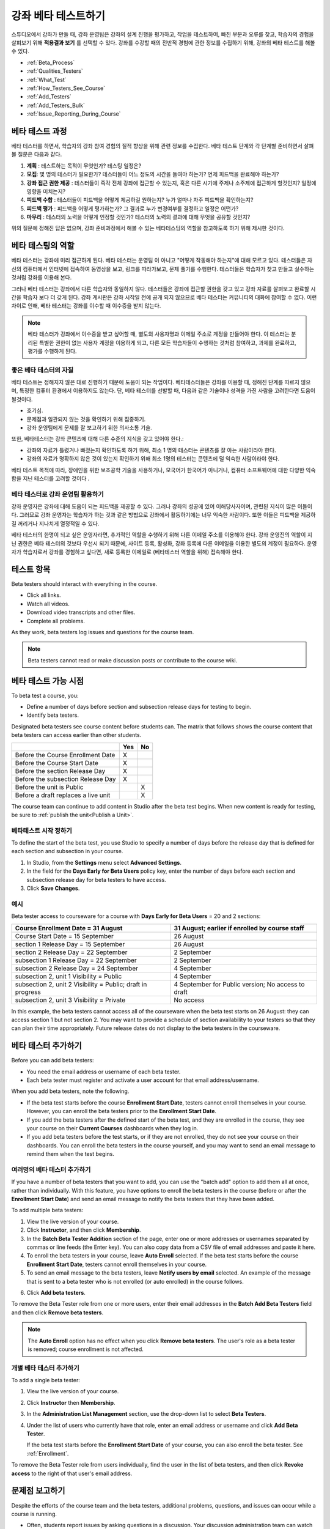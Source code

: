 .. _Beta_Testing:

#############################
강좌 베타 테스트하기
#############################

스튜디오에서 강좌가 만들 때, 강좌 운영팀은 강좌의 설계 진행을 평가하고, 작업을  테스트하여, 빠진 부분과 오류를 찾고, 학습자의 경험을 살펴보기 위해 **적용결과 보기** 를 선택할 수 있다. 강좌를 수강할 때의 전반적 경험에 관한 정보를 수집하기 위해, 강좌의 베타 테스트를 해볼 수 있다. 

* :ref:`Beta_Process`
* :ref:`Qualities_Testers`
* :ref:`What_Test`
* :ref:`How_Testers_See_Course`
* :ref:`Add_Testers`
* :ref:`Add_Testers_Bulk`
* :ref:`Issue_Reporting_During_Course`

.. _Beta_Process:

******************************************
베타 테스트 과정
******************************************

베타 테스터를 하면서, 학습자의 강좌 참여 경험의 질적 향상을 위해 관련 정보를 수집한다. 베타 테스트 단계와 각 단계별 준비하면서 살펴볼 질문은 다음과 같다. 

#. **계획** : 테스트하는 목적이 무엇인가? 테스팅 일정은?

#. **모집**: 몇 명의 테스터가 필요한가? 테스터들이 어느 정도의 시간을 들여야 하는가? 언제 피드백을 완료해야 하는가?

#. **강좌 접근 권한 제공** : 테스터들이 즉각 전체 강좌에 접근할 수 있는지, 혹은 다른 시기에 주제나 소주제에 접근하게 할것인지? 일정에 영향을 미치는지?

#. **피드백 수합** : 테스터들이 피드백을 어떻게 제공하길 원하는지? 누가 얼마나 자주 피드백을 확인하는지?

#. **피드백  평가** : 피드백을 어떻게 평가하는가? 그 결과로 누가 변경여부를 결정하고 일정은 어떤가?

#. **마무리** : 테스터의 노력을 어떻게 인정할 것인가? 테스터의 노력의 결과에 대해 무엇을 공유할 것인지?

위의 질문에 정해진 답은 없으며, 강좌 준비과정에서 해볼 수 있는 베타테스딩의 역할을 참고하도록 하기 위해 제시한 것이다. 

.. _Qualities_Testers:

***************************************
베타 테스팅의 역할
***************************************

베타 테스터는 강좌에 미리 접근하게 된다. 베타 테스터는 운영팀 이 아니고 "어떻게 작동해야 하는지"에 대해 모르고 있다. 테스터들은 자신의 컴퓨터에서 인터넷에 접속하여 동영상을 보고, 링크를 따라가보고, 문제 풀기를 수행한다. 테스터들은 학습자가 찾고 만들고 실수하는 것처럼 강좌를 이용해 본다. 

그러나 베타 테스터는 강좌에서 다른 학습자와 동일하지 않다. 테스터들은 강좌에 접근할 권한을 갖고 있고 강좌 자료를 살펴보고 완료할 시간을 학습자 보다 더 갖게 된다. 강좌 게시판은 강좌 시작일 전에 공개 되지 않으므로 베타 테스터는 커뮤니티의 대화에 참여할 수 없다. 이런 차이로 인해, 베타 테스터는 강좌를 이수할 때 이수증을 받지 않는다. 

.. note:: 베타 테스터가 강좌에서 이수증을 받고 싶어할 때, 별도의 사용자명과 이메일 주소로 계정을 만들어야 한다. 이 테스터는 분리된 특별한 권한이 없는 사용자 계정을 이용하게 되고, 다른 모든 학습자들이 수행하는 것처럼 참여하고, 과제를 완료하고, 평가를 수행하게 된다. 

==================================
좋은 베타 테스터의 자질
==================================

베타 테스트는 정해지지 않은 대로 진행하기 때문에 도움이 되는 작업이다. 베타테스터들은 강좌를 이용할 때, 정해진 단계를 따르지 않으며, 특정한 컴퓨터 환경에서 이용하지도 않는다. 단, 베타 테스터를 선발할 때, 다음과 같은 기술이나 성격을 가진 사람을 고려한다면 도움이 될것이다.

* 호기심.

* 문제점과 일관되지 않는 것을 확인하기 위해 집중하기.

* 강좌 운영팀에게 문제를 잘 보고하기 위한 의사소통 기술.

또한, 베타테스터는 강좌 콘텐츠에 대해 다른 수준의 지식을 갖고 있어야 한다.:

* 강좌의 자료가 틀렸거나 빠졌는지 확인하도록 하기 위해, 최소 1 명의 테스터는 콘텐츠를 잘 아는 사람이라야 한다. 

* 강좌의 자료가 명확하지 않은 것이 있는지 확인하기 위해 최소 1명의 테스터는 콘텐츠에 덜 익숙한 사람이라야 한다. 

베타 테스트 목적에 따라, 장애인을 위한 보조공학 기술을 사용하거나, 모국어가 한국어가 아니거나, 컴퓨터 소프트웨어에 대한 다양한 익숙함을 지닌 테스터를 고려할 것이다 .

=========================================
베타 테스터로 강좌 운영팀 활용하기
=========================================

강좌 운영자은 강좌에 대해 도움이 되는 피드백을 제공할 수 있다. 그러나 강좌의 성공에 있어 이해당사자이며, 관련된 지식이 많은 이들이다. 그러므로 강좌 운영자는 학습자가 하는 것과 같은 방법으로 강좌에서 활동하기에는 너무 익숙한 사람이다. 또한 이들은 피드백을 제공하길 꺼리거나 지나치게 열정적일 수 있다. 

베타 테스터의 한명이 되고 싶은 운영자라면, 추가적인 역할을 수행하기 위해 다른 이메일 주소를 이용해야 한다. 강좌 운영진의 역할이 지닌 권한은 베타 테스터의 것보다 우선시 되기 때문에, 사이트 등록, 활성화, 강좌 등록에 다른 이메일을 이용한 별도의  계정이 필요하다. 운영자가 학습자로서 강좌를 경험하고 싶다면, 새로 등록한 이메일로 (베타테스터 역할을 위해) 접속해야 한다. 

.. _What_Test:

*********************************
테스트 항목
*********************************

Beta testers should interact with everything in the course. 

* Click all links.

* Watch all videos.

* Download video transcripts and other files.

* Complete all problems. 

As they work, beta testers log issues and questions for the course team.

.. note:: Beta testers cannot read or make discussion posts or contribute to 
 the course wiki.

.. _How_Testers_See_Course:

******************************************
베타 테스트 가능 시점
******************************************

To beta test a course, you: 

* Define a number of days before section and subsection release days for testing
  to begin.

* Identify beta testers.

Designated beta testers see course content before students can. The matrix
that follows shows the course content that beta testers can access earlier
than other students.

+-------------------------------------------+------+------+
|                                           | Yes  |  No  |
+===========================================+======+======+
| Before the Course Enrollment Date         |  X   |      |
+-------------------------------------------+------+------+
| Before the Course Start Date              |  X   |      |
+-------------------------------------------+------+------+
| Before the section Release Day            |  X   |      |
+-------------------------------------------+------+------+
| Before the subsection Release Day         |  X   |      |
+-------------------------------------------+------+------+
| Before the unit is Public                 |      |   X  |
+-------------------------------------------+------+------+
| Before a draft replaces a live unit       |      |   X  |
+-------------------------------------------+------+------+

The course team can continue to add content in Studio after the beta test
begins. When new content is ready for testing, be sure to :ref:`publish the
unit<Publish a Unit>`.

================================
베타테스트 시작 정하기 
================================

To define the start of the beta test, you use Studio to specify a number of days
before the release day that is defined for each section and subsection in your
course.

#. In Studio, from the **Settings** menu select **Advanced Settings**.

#. In the field for the **Days Early for Beta Users** policy key, enter the
   number of days before each section and subsection release day for beta
   testers to have access.

#. Click **Save Changes**.

===========
예시
===========

.. Is this example helpful? how can we assess whether it is frightening/confusing to course team, or helpful?

Beta tester access to courseware for a course with **Days Early for Beta Users**
= 20 and 2 sections:

+-------------------------------------------+------------------------------------------------+
| Course Enrollment Date = 31 August        | 31 August; earlier if enrolled by course staff |
+===========================================+================================================+
| Course Start Date = 15 September          | 26 August                                      |
+-------------------------------------------+------------------------------------------------+
| section 1 Release Day = 15 September      | 26 August                                      |
+-------------------------------------------+------------------------------------------------+
| section 2 Release Day = 22 September      | 2 September                                    |
+-------------------------------------------+------------------------------------------------+
| subsection 1 Release Day = 22 September   | 2 September                                    |
+-------------------------------------------+------------------------------------------------+
| subsection 2 Release Day = 24 September   | 4 September                                    |
+-------------------------------------------+------------------------------------------------+
| subsection 2, unit 1 Visibility = Public  | 4 September                                    |
+-------------------------------------------+------------------------------------------------+
| subsection 2, unit 2 Visibility = Public; | 4 September for Public version;                |
| draft in progress                         | No access to draft                             |
+-------------------------------------------+------------------------------------------------+
| subsection 2, unit 3 Visibility = Private | No access                                      |
+-------------------------------------------+------------------------------------------------+

In this example, the beta testers cannot access all of the courseware when the
beta test starts on 26 August: they can access section 1 but not section 2. You
may want to provide a schedule of section availability to your testers so that
they can plan their time appropriately. Future release dates do not display to
the beta testers in the courseware.

.. _Add_Testers:

*********************************
베타 테스터 추가하기
*********************************

Before you can add beta testers:

* You need the email address or username of each beta tester. 

* Each beta tester must register and activate a user account for that email
  address/username.

When you add beta testers, note the following. 

* If the beta test starts before the course **Enrollment Start Date**, testers
  cannot enroll themselves in your course. However, you can enroll the beta
  testers prior to the **Enrollment Start Date**.

* If you add the beta testers after the defined start of the beta test, and
  they are enrolled in the course, they see your course on their **Current
  Courses** dashboards when they log in.

* If you add beta testers before the test starts, or if they are not enrolled,
  they do not see your course on their dashboards. You can enroll the beta
  testers in the course yourself, and you may want to send an email message to
  remind them when the test begins.

.. _Add_Testers_Bulk:

================================
여러명의 베타 테스터 추가하기
================================

If you have a number of beta testers that you want to add, you can use the
"batch add" option to add them all at once, rather than individually. With this
feature, you have options to enroll the beta testers in the course (before or
after the **Enrollment Start Date**) and send an email message to notify the
beta testers that they have been added.

To add multiple beta testers:

#. View the live version of your course.

#. Click **Instructor**, and then click **Membership**. 

#. In the **Batch Beta Tester Addition** section of the page, enter one or more
   addresses or usernames separated by commas or line feeds (the Enter key). You
   can also copy data from a CSV file of email addresses and paste it here.
 
#. To enroll the beta testers in your course, leave **Auto Enroll** selected. If
   the beta test starts before the course **Enrollment Start Date**, testers
   cannot enroll themselves in your course.

#. To send an email message to the beta testers, leave **Notify users by email**
   selected. An example of the message that is sent to a beta tester who is not
   enrolled (or auto enrolled) in the course follows.

.. image:: ../../../shared/building_and_running_chapters/Images/Beta_tester_email.png
  :alt: "You have been invited to be a beta tester for {course name} at {URL}. 
        Visit {link} to join the course and begin the beta test."

6. Click **Add beta testers**.

To remove the Beta Tester role from one or more users, enter their email
addresses in the **Batch Add Beta Testers** field and then click **Remove beta
testers**. 

.. note:: The **Auto Enroll** option has no effect when you click **Remove 
 beta testers**. The user's role as a beta tester is removed; course
 enrollment is not affected.

================================
개별 베타 테스터 추가하기
================================

To add a single beta tester:

#. View the live version of your course.

#. Click **Instructor** then **Membership**.

#. In the **Administration List Management** section, use the drop-down list to
   select **Beta Testers**.

#. Under the list of users who currently have that role, enter an email address
   or username and click **Add Beta Tester**. 

   If the beta test starts before the **Enrollment Start Date** of your course,
   you can also enroll the beta tester. See :ref:`Enrollment`.

To remove the Beta Tester role from users individually, find the user in the
list of beta testers, and then click **Revoke access** to the right of that
user's email address.

.. _Issue_Reporting_During_Course:

*********************************
문제점 보고하기
*********************************

Despite the efforts of the course team and the beta testers, additional
problems, questions, and issues can occur while a course is running.

* Often, students report issues by asking questions in a discussion. Your
  discussion administration team can watch for posts that indicate problems.

* To let students know the best way to report problems, you can post information
  on the **Course Info** page or post it in a discussion.

.. per Mark 19 Feb 14: eventually we want to provide more guidance for students:  course issues > use discussions, platform issues > submit issue to edx.

